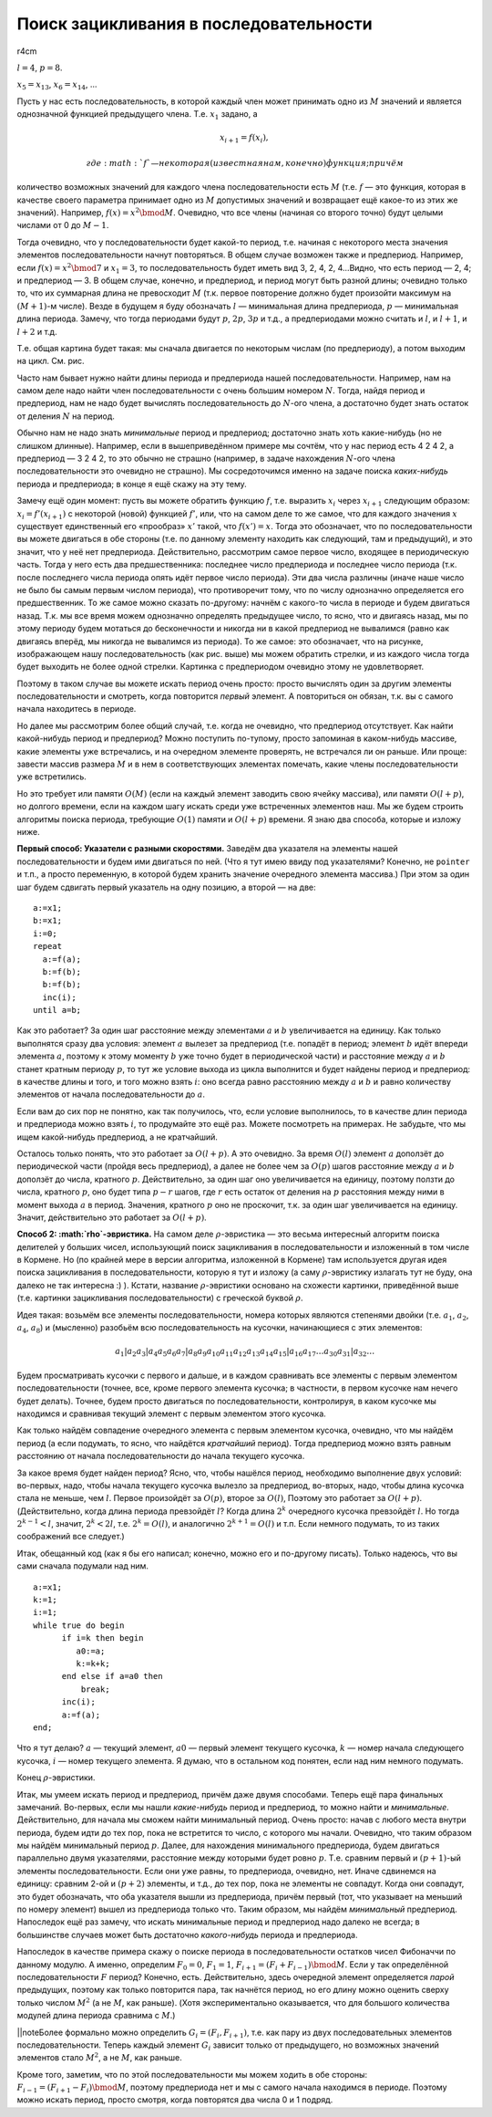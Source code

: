 Поиск зацикливания в последовательности
---------------------------------------

r4cm |image|

:math:`l=4`, :math:`p=8`.

:math:`x_5=x_{13}`, :math:`x_6=x_{14}`, …

Пусть у нас есть последовательность, в которой каждый член может
принимать одно из :math:`M` значений и является однозначной функцией
предыдущего члена. Т.е. :math:`x_1` задано, а

.. math:: x_{i+1}=f(x_i),

 где :math:`f` — некоторая (известная нам, конечно) функция; причём
количество возможных значений для каждого члена последовательности есть
:math:`M` (т.е. :math:`f` — это функция, которая в качестве своего
параметра принимает одно из :math:`M` допустимых значений и возвращает
ещё какое-то из этих же значений). Например, :math:`f(x)=x^2 \bmod M`.
Очевидно, что все члены (начиная со второго точно) будут целыми числами
от 0 до :math:`M-1`.

Тогда очевидно, что у последовательности будет какой-то период, т.е.
начиная с некоторого места значения элементов последовательности начнут
повторяться. В общем случае возможен также и предпериод. Например, если
:math:`f(x)=x^2 \bmod 7` и :math:`x_1=3`, то последовательность будет
иметь вид 3, 2, 4, 2, 4…Видно, что есть период — 2, 4; и предпериод — 3.
В общем случае, конечно, и предпериод, и период могут быть разной длины;
очевидно только то, что их суммарная длина не превосходит :math:`M`
(т.к. первое повторение должно будет произойти максимум на
:math:`(M+1)`-м числе). Везде в будущем я буду обозначать :math:`l` —
минимальная длина предпериода, :math:`p` — минимальная длина периода.
Замечу, что тогда периодами будут :math:`p`, :math:`2p`, :math:`3p` и
т.д., а предпериодами можно считать и :math:`l`, и :math:`l+1`, и
:math:`l+2` и т.д.

Т.е. общая картина будет такая: мы сначала двигается по некоторым числам
(по предпериоду), а потом выходим на цикл. См. рис.

Часто нам бывает нужно найти длины периода и предпериода нашей
последовательности. Например, нам на самом деле надо найти член
последовательности с очень большим номером :math:`N`. Тогда, найдя
период и предпериод, нам не надо будет вычислять последовательность до
:math:`N`-ого члена, а достаточно будет знать остаток от деления
:math:`N` на период.



.. task::

    Додумайте тут все оставшиеся детали, т.е., как, зная период,
    предпериод и :math:`N`, найти :math:`N`-й член последовательности. Не
    забудьте про существование предпериода: а именно, как про то, что
    :math:`N` может оказаться меньше длины предпериода, так и про то, что
    период начинается не с первого члена.
    |
    |
    |

Обычно нам не надо знать *минимальные* период и предпериод; достаточно
знать хоть какие-нибудь (но не слишком длинные). Например, если в
вышеприведённом примере мы сочтём, что у нас период есть 4 2 4 2, а
предпериод — 3 2 4 2, то это обычно не страшно (например, в задаче
нахождения :math:`N`-ого члена последовательности это очевидно не
страшно). Мы сосредоточимся именно на задаче поиска *каких-нибудь*
периода и предпериода; в конце я ещё скажу на эту тему.

Замечу ещё один момент: пусть вы можете обратить функцию :math:`f`, т.е.
выразить :math:`x_i` через :math:`x_{i+1}` следующим образом:
:math:`x_i=f'(x_{i+1})` с некоторой (новой) функцией :math:`f'`, или,
что на самом деле то же самое, что для каждого значения :math:`x`
существует единственный его «прообраз» :math:`x'` такой, что
:math:`f(x')=x`. Тогда это обозначает, что по последовательности вы
можете двигаться в обе стороны (т.е. по данному элементу находить как
следующий, там и предыдущий), и это значит, что у неё нет предпериода.
Действительно, рассмотрим самое первое число, входящее в периодическую
часть. Тогда у него есть два предшественника: последнее число
предпериода и последнее число периода (т.к. после последнего числа
периода опять идёт первое число периода). Эти два числа различны (иначе
наше число не было бы самым первым числом периода), что противоречит
тому, что по числу однозначно определяется его предшественник. То же
самое можно сказать по-другому: начнём с какого-то числа в периоде и
будем двигаться назад. Т.к. мы все время можем однозначно определять
предыдущее число, то ясно, что и двигаясь назад, мы по этому периоду
будем мотаться до бесконечности и никогда ни в какой предпериод не
вывалимся (равно как двигаясь вперёд, мы никогда не вывалимся из
периода). То же самое: это обозначает, что на рисунке, изображающем нашу
последовательность (как рис. выше) мы можем обратить стрелки, и из
каждого числа тогда будет выходить не более одной стрелки. Картинка с
предпериодом очевидно этому не удовлетворяет.

Поэтому в таком случае вы можете искать период очень просто: просто
вычислять один за другим элементы последовательности и смотреть, когда
повторится *первый* элемент. А повториться он обязан, т.к. вы с самого
начала находитесь в периоде.

Но далее мы рассмотрим более общий случай, т.е. когда не очевидно, что
предпериод отсутствует. Как найти какой-нибудь период и предпериод?
Можно поступить по-тупому, просто запоминая в каком-нибудь массиве,
какие элементы уже встречались, и на очередном элементе проверять, не
встречался ли он раньше. Или проще: завести массив размера :math:`M` и в
нем в соответствующих элементах помечать, какие члены последовательности
уже встретились.

Но это требует или памяти :math:`O(M)` (если на каждый элемент заводить
свою ячейку массива), или памяти :math:`O(l+p)`, но долгого времени,
если на каждом шагу искать среди уже встреченных элементов наш. Мы же
будем строить алгоритмы поиска периода, требующие :math:`O(1)` памяти и
:math:`O(l+p)` времени. Я знаю два способа, которые и изложу ниже.

**Первый способ: Указатели с разными скоростями.** Заведём два указателя
на элементы нашей последовательности и будем ими двигаться по ней. (Что
я тут имею ввиду под указателями? Конечно, не ``pointer`` и т.п., а
просто переменную, в которой будем хранить значение очередного элемента
массива.) При этом за один шаг будем сдвигать первый указатель на одну
позицию, а второй — на две:

::

    a:=x1;
    b:=x1;
    i:=0;
    repeat
      a:=f(a);
      b:=f(b);
      b:=f(b);
      inc(i);
    until a=b;

Как это работает? За один шаг расстояние между элементами :math:`a` и
:math:`b` увеличивается на единицу. Как только выполнятся сразу два
условия: элемент :math:`a` вылезет за предпериод (т.е. попадёт в период;
элемент :math:`b` идёт впереди элемента :math:`a`, поэтому к этому
моменту :math:`b` уже точно будет в периодической части) и расстояние
между :math:`a` и :math:`b` станет кратным периоду :math:`p`, то тут же
условие выхода из цикла выполнится и будет найдены период и предпериод:
в качестве длины и того, и того можно взять :math:`i`: оно всегда равно
расстоянию между :math:`a` и :math:`b` и равно количеству элементов от
начала последовательности до :math:`a`.

Если вам до сих пор не понятно, как так получилось, что, если условие
выполнилось, то в качестве длин периода и предпериода можно взять
:math:`i`, то продумайте это ещё раз. Можете посмотреть на примерах. Не
забудьте, что мы ищем какой-нибудь предпериод, а не кратчайший.

Осталось только понять, что это работает за :math:`O(l+p)`. А это
очевидно. За время :math:`O(l)` элемент :math:`a` доползёт до
периодической части (пройдя весь предпериод), а далее не более чем за
:math:`O(p)` шагов расстояние между :math:`a` и :math:`b` доползёт до
числа, кратного :math:`p`. Действительно, за один шаг оно увеличивается
на единицу, поэтому ползти до числа, кратного :math:`p`, оно будет типа
:math:`p-r` шагов, где :math:`r` есть остаток от деления на :math:`p`
расстояния между ними в момент выхода :math:`a` в период. Значения,
кратного :math:`p` оно не проскочит, т.к. за один шаг увеличивается на
единицу. Значит, действительно это работает за :math:`O(l+p)`.



.. task::

    На первый взгляд может показаться, что надо бы делать проверку
    :math:`a=b` два раза за цикл: после каждого увеличения :math:`b`:
    
    ::
    
        ...
          a:=f(a);
          b:=f(a);
          if a=b then break;
          b:=f(a);
        ...
    
    типа того (т.е. и соответственно исправить подсчёт длин периода и
    предпериода), чтобы не получилось так, что :math:`b` «перескочит» через
    :math:`a`. Поймите, почему этого можно не делать.
    |
    |
    |

**Способ 2: :math:`\rho`-эвристика.** На самом деле
:math:`\rho`-эвристика — это весьма интересный алгоритм поиска делителей
у больших чисел, использующий поиск зацикливания в последовательности и
изложенный в том числе в Кормене. Но (по крайней мере в версии
алгоритма, изложенной в Кормене) там используется другая идея поиска
зацикливания в последовательности, которую я тут и изложу (а саму
:math:`\rho`-эвристику излагать тут не буду, она далеко не так интересна
:) ). Кстати, название :math:`\rho`-эвристики основано на схожести
картинки, приведённой выше (т.е. картинки зацикливания
последовательности) с греческой буквой :math:`\rho`.

Идея такая: возьмём все элементы последовательности, номера которых
являются степенями двойки (т.е. :math:`a_1`, :math:`a_2`, :math:`a_4`,
:math:`a_8`) и (мысленно) разобьём всю последовательность на кусочки,
начинающиеся с этих элементов:

.. math::

   a_1 | a_2 a_3 | a_4 a_5 a_6 a_7 | a_8 a_9 a_{10} a_{11} a_{12} a_{13} a_{14} a_{15} | 
   a_{16} a_{17} \dots a_{30} a_{31} | a_{32} \dots

Будем просматривать кусочки с первого и дальше, и в каждом сравнивать
все элементы с первым элементом последовательности (точнее, все, кроме
первого элемента кусочка; в частности, в первом кусочке нам нечего будет
делать). Точнее, будем просто двигаться по последовательности,
контролируя, в каком кусочке мы находимся и сравнивая текущий элемент с
первым элементом этого кусочка.

Как только найдём совпадение очередного элемента с первым элементом
кусочка, очевидно, что мы найдём период (а если подумать, то ясно, что
найдётся *кратчайший* период). Тогда предпериод можно взять равным
расстоянию от начала последовательности до начала текущего кусочка.



.. task::

    Попробуйте написать этот код сами. Я его приведу ниже, но
    постарайтесь как-нибудь написать его сами, прежде чем читать
    дальше.
    |
    |
    |

За какое время будет найден период? Ясно, что, чтобы нашёлся период,
необходимо выполнение двух условий: во-первых, надо, чтобы начала
текущего кусочка вылезло за предпериод, во-вторых, надо, чтобы длина
кусочка стала не меньше, чем :math:`l`. Первое произойдёт за
:math:`O(p)`, второе за :math:`O(l)`, Поэтому это работает за
:math:`O(l+p)`. (Действительно, когда длина периода превзойдёт
:math:`l`? Когда длина :math:`2^k` очередного кусочка превзойдёт
:math:`l`. Но тогда :math:`2^{k-1}<l`, значит, :math:`2^k<2l`, т.е.
:math:`2^k=O(l)`, и аналогично :math:`2^{k+1}=O(l)` и т.п. Если немного
подумать, то из таких соображений все следует.)

Итак, обещанный код (как я бы его написал; конечно, можно его и
по-другому писать). Только надеюсь, что вы сами сначала подумали над
ним.

::

    a:=x1;
    k:=1;
    i:=1;
    while true do begin
          if i=k then begin
             a0:=a;
             k:=k+k;
          end else if a=a0 then
              break;
          inc(i);
          a:=f(a);
    end;

Что я тут делаю? :math:`a` — текущий элемент, :math:`a0` — первый
элемент текущего кусочка, :math:`k` — номер начала следующего кусочка,
:math:`i` — номер текущего элемента. Я думаю, что в остальном код
понятен, если над ним немного подумать.

Конец :math:`\rho`-эвристики.

Итак, мы умеем искать период и предпериод, причём даже двумя способами.
Теперь ещё пара финальных замечаний. Во-первых, если мы нашли
*какие-нибудь* период и предпериод, то можно найти и *минимальные*.
Действительно, для начала мы сможем найти минимальный период. Очень
просто: начав с любого места внутри периода, будем идти до тех пор, пока
не встретится то число, с которого мы начали. Очевидно, что таким
образом мы найдём минимальный период :math:`p`. Далее, для нахождения
минимального предпериода, будем двигаться параллельно двумя указателями,
расстояние между которыми будет ровно :math:`p`. Т.е. сравним первый и
:math:`(p+1)`-ый элементы последовательности. Если они уже равны, то
предпериода, очевидно, нет. Иначе сдвинемся на единицу: сравним 2-ой и
:math:`(p+2)` элементы, и т.д., до тех пор, пока не элементы не
совпадут. Когда они совпадут, это будет обозначать, что оба указателя
вышли из предпериода, причём первый (тот, что указывает на меньший по
номеру элемент) вышел из предпериода только что. Таким образом, мы
найдём *минимальный* предпериод. Напоследок ещё раз замечу, что искать
минимальные период и предпериод надо далеко не всегда; в большинстве
случаев может быть достаточно *какого-нибудь* периода и предпериода.

Напоследок в качестве примера скажу о поиске периода в
последовательности остатков чисел Фибоначчи по данному модулю. А именно,
определим :math:`F_0=0`, :math:`F_1=1`,
:math:`F_{i+1}=(F_i+F_{i-1}) \bmod M`. Если у так определённой
последовательности :math:`F` период? Конечно, есть. Действительно, здесь
очередной элемент определяется *парой* предыдущих, поэтому как только
повторится пара, так начнётся период, но его длину можно оценить сверху
только числом :math:`M^2` (а не :math:`M`, как раньше). (Хотя
экспериментально оказывается, что для большого количества модулей длина
периода сравнима с :math:`M`.)

\|\|noteБолее формально можно определить :math:`G_i=(F_i,F_{i+1})`, т.е.
как пару из двух последовательных элементов последовательности. Теперь
каждый элемент :math:`G_i` зависит только от предыдущего, но возможных
значений элементов стало :math:`M^2`, а не :math:`M`, как раньше.

Кроме того, заметим, что по этой последовательности мы можем ходить в
обе стороны: :math:`F_{i-1}=(F_{i+1}-F_i) \bmod M`, поэтому предпериода
нет и мы с самого начала находимся в периоде. Поэтому можно искать
период, просто смотря, когда повторятся два числа 0 и 1 подряд.

.. |image| image:: 03_13_period/rho.eps.png
   :width: 4.00000cm
